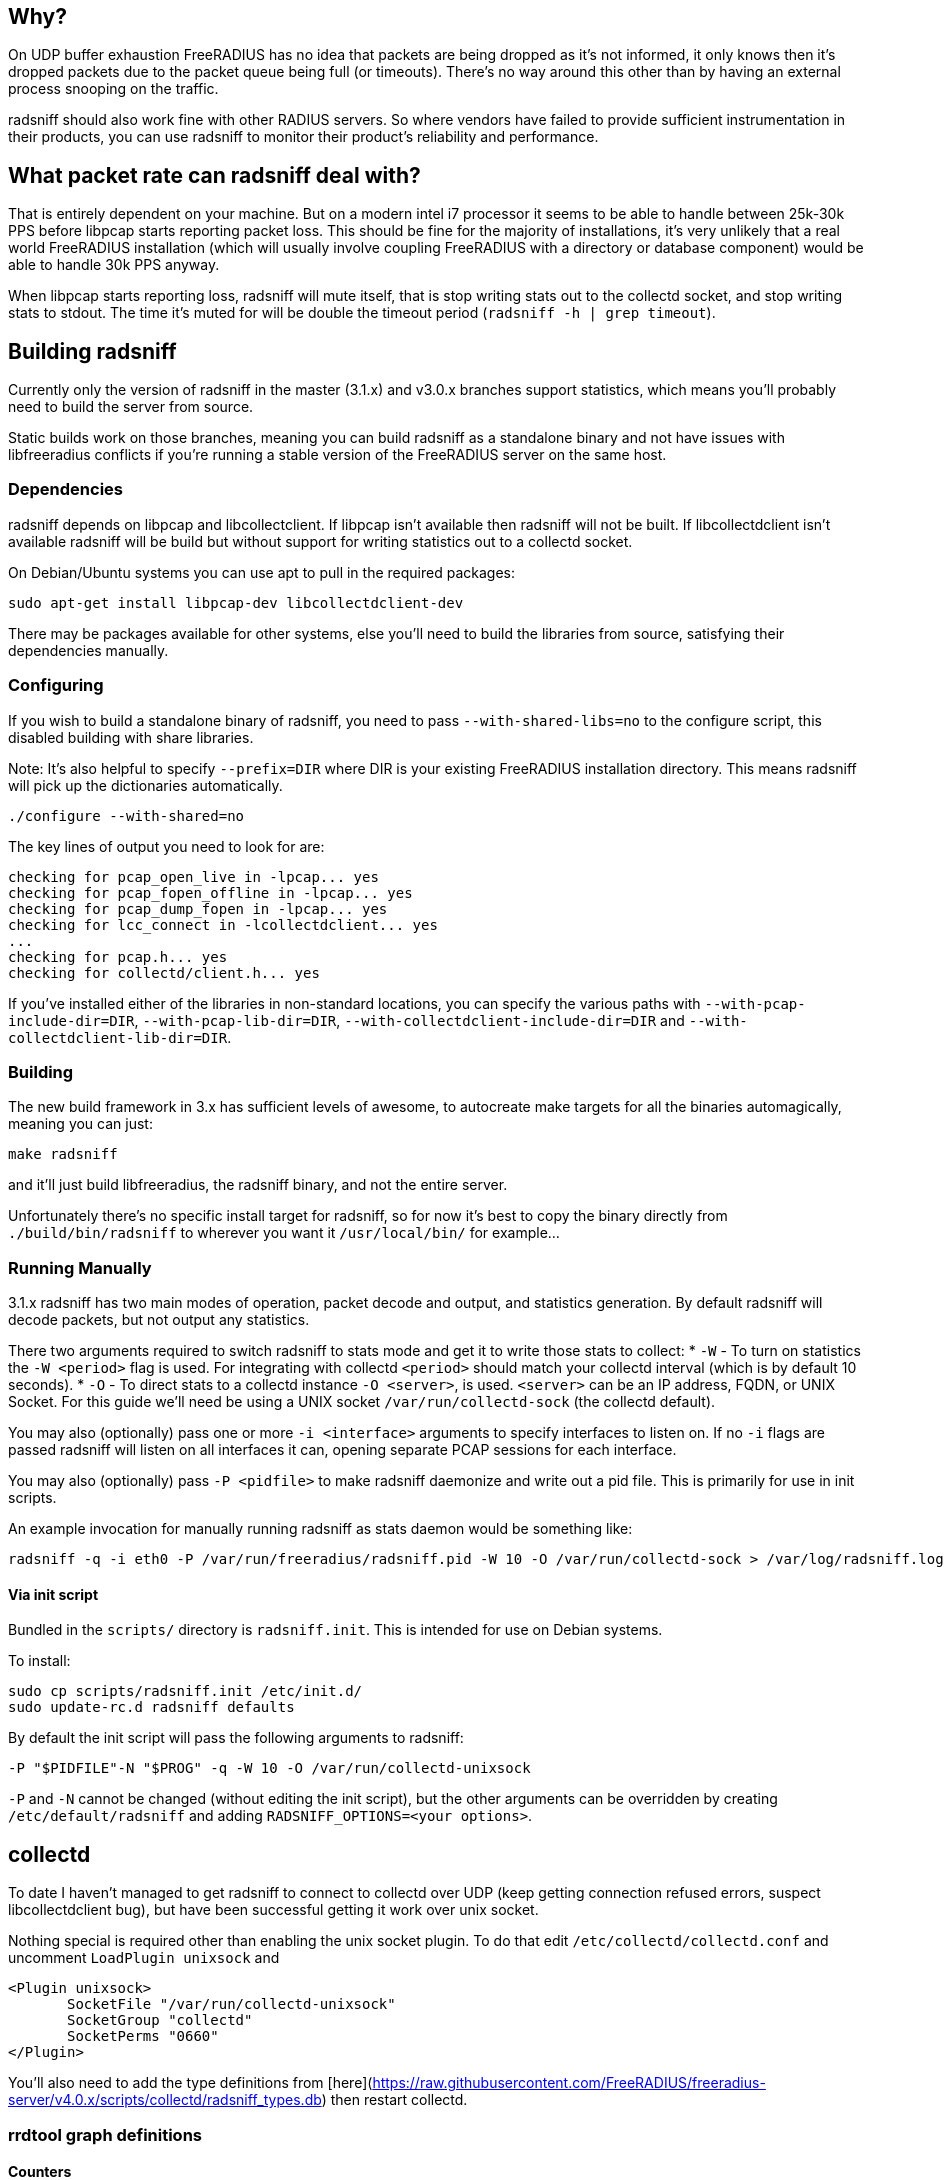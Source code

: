 ## Why?

On UDP buffer exhaustion FreeRADIUS has no idea that packets are being dropped as it's not informed, it only knows then it's dropped packets due to the packet queue being full (or timeouts). There's no way around this other than by having an external process snooping on the traffic.

radsniff should also work fine with other RADIUS servers. So where vendors have failed to provide sufficient instrumentation in their products, you can use radsniff to monitor their product's reliability and performance.

## What packet rate can radsniff deal with?

That is entirely dependent on your machine. But on a modern intel i7 processor it seems to be able to handle between 25k-30k PPS before libpcap starts reporting packet loss. This should be fine for the majority of installations, it's very unlikely that a real world FreeRADIUS installation (which will usually involve coupling FreeRADIUS with a directory or database component) would be able to handle 30k PPS anyway.

When libpcap starts reporting loss, radsniff will mute itself, that is stop writing stats out to the collectd socket, and stop writing stats to stdout. The time it's muted for will be double the timeout period (``radsniff -h | grep timeout``).

## Building radsniff

Currently only the version of radsniff in the master (3.1.x) and v3.0.x branches support statistics, which means you'll probably need to build the server from source.

Static builds work on those branches, meaning you can build radsniff as a standalone binary and not have issues with libfreeradius conflicts if you're running a stable version of the FreeRADIUS server on the same host.

### Dependencies

radsniff depends on libpcap and libcollectclient. If libpcap isn't available then radsniff will not be built. If libcollectdclient isn't available radsniff will be build but without support for writing statistics out to a collectd socket.

On Debian/Ubuntu systems you can use apt to pull in the required packages:
```bash
sudo apt-get install libpcap-dev libcollectdclient-dev
```

There may be packages available for other systems, else you'll need to build the libraries from source, satisfying their dependencies manually.

### Configuring

If you wish to build a standalone binary of radsniff, you need to pass ``--with-shared-libs=no`` to the configure script, this disabled building with share libraries.

Note: It's also helpful to specify ``--prefix=DIR`` where DIR is your existing FreeRADIUS installation directory. This means radsniff will pick up the dictionaries automatically.

```bash
./configure --with-shared=no
```

The key lines of output you need to look for are:
```bash
checking for pcap_open_live in -lpcap... yes
checking for pcap_fopen_offline in -lpcap... yes
checking for pcap_dump_fopen in -lpcap... yes
checking for lcc_connect in -lcollectdclient... yes
...
checking for pcap.h... yes
checking for collectd/client.h... yes
```

If you've installed either of the libraries in non-standard locations, you can specify the various paths with ``--with-pcap-include-dir=DIR``, ``--with-pcap-lib-dir=DIR``, ``--with-collectdclient-include-dir=DIR`` and ``--with-collectdclient-lib-dir=DIR``.

### Building
The new build framework in 3.x has sufficient levels of awesome, to autocreate make targets for all the binaries automagically, meaning you can just:
```bash
make radsniff
```
and it'll just build libfreeradius, the radsniff binary, and not the entire server.

Unfortunately there's no specific install target for radsniff, so for now it's best to copy the binary directly from ``./build/bin/radsniff`` to wherever you want it ``/usr/local/bin/`` for example...

### Running Manually

3.1.x radsniff has two main modes of operation, packet decode and output, and statistics generation. By default radsniff will decode packets, but not output any statistics.

There two arguments required to switch radsniff to stats mode and get it to write those stats to collect:
* ``-W`` - To turn on statistics the ``-W <period>`` flag is used. For integrating with collectd ``<period>`` should match your collectd interval (which is by default 10 seconds).
* ``-O`` - To direct stats to a collectd instance ``-O <server>``, is used. ``<server>`` can be an IP address, FQDN, or UNIX Socket. For this guide we'll need be using a UNIX socket ``/var/run/collectd-sock`` (the collectd default).

You may also (optionally) pass one or more ``-i <interface>`` arguments to specify interfaces to listen on. If no ``-i`` flags are passed radsniff will listen on all interfaces it can, opening separate PCAP sessions for each interface.

You may also (optionally) pass ``-P <pidfile>`` to make radsniff daemonize and write out a pid file. This is primarily for use in init scripts.

An example invocation for manually running radsniff as stats daemon would be something like:
```bash
radsniff -q -i eth0 -P /var/run/freeradius/radsniff.pid -W 10 -O /var/run/collectd-sock > /var/log/radsniff.log 2>&1
```

#### Via init script

Bundled in the ``scripts/`` directory is ``radsniff.init``. This is intended for use on Debian systems.

To install:
```bash
sudo cp scripts/radsniff.init /etc/init.d/
sudo update-rc.d radsniff defaults
```

By default the init script will pass the following arguments to radsniff:
```bash
-P "$PIDFILE"-N "$PROG" -q -W 10 -O /var/run/collectd-unixsock
```

``-P`` and ``-N`` cannot be changed (without editing the init script), but the other arguments can be overridden by creating ``/etc/default/radsniff`` and adding ``RADSNIFF_OPTIONS=<your options>``.

## collectd

To date I haven't managed to get radsniff to connect to collectd over UDP (keep getting connection refused errors, suspect libcollectdclient bug), but have been successful getting it work over unix socket.

Nothing special is required other than enabling the unix socket plugin. To do that edit ``/etc/collectd/collectd.conf`` and uncomment ``LoadPlugin unixsock`` and
```text
<Plugin unixsock>
       SocketFile "/var/run/collectd-unixsock"
       SocketGroup "collectd"
       SocketPerms "0660"
</Plugin>
```

You'll also need to add the type definitions from [here](https://raw.githubusercontent.com/FreeRADIUS/freeradius-server/v4.0.x/scripts/collectd/radsniff_types.db) then restart collectd.

### rrdtool graph definitions

#### Counters

```text
-l 0 --vertical-label "PPS"
DEF:received=/var/lib/collectd/rrd/<host>/<instance>-exchanged/radius_count-<packet type>.rrd:received:AVERAGE 
DEF:linked=/var/lib/collectd/rrd/<host>/<instance>-exchanged/radius_count-<packet type>.rrd:linked:AVERAGE 
DEF:unlinked=/var/lib/collectd/rrd/<host>/<instance>-exchanged/radius_count-<packet type>.rrd:unlinked:AVERAGE 
DEF:reused=/var/lib/collectd/rrd/<host>/<instance>exchanged/radius_count-<packet type>.rrd:reused:AVERAGE
AREA:received#DD44CC:received
AREA:linked#66BBCC:linked
STACK:unlinked#7FFF00:unlinked
STACK:reused#FF8C00:reused
```

#### Latency

```text
-l 0  --vertical-label "Latency (ms)"
DEF:high=/var/lib/collectd/rrd/<host>/<instance>-exchanged/radius_latency-<packet type>.rrd:high:MAX
DEF:low=/var/lib/collectd/rrd/<host>/<instance>-exchanged/radius_latency-<packet type>.rrd:low:MIN
DEF:avg=/var/lib/collectd/rrd/<host>/<instance>-exchanged/radius_latency-<packet type>.rrd:avg:AVERAGE
CDEF:trend1800=avg,1800,TRENDNAN
CDEF:trend86400=avg,86400,TRENDNAN
LINE:high#66BBCC:high
LINE:low#DD44CC:low
LINE:avg#7FFF00:avg
LINE:trend1800#718D00:avg_30m
LINE:trend86400#946A00:avg_day
```

#### RTX

```text
-l 0  --vertical-label "Requests completed per second"
DEF:none=/var/lib/collectd/rrd/<host>/<instance>-exchanged/radius_rtx-<packet type>.rrd:none:AVERAGE 
DEF:1=/var/lib/collectd/rrd/<host>/<instance>-exchanged/radius_rtx-<packet type>.rrd:1:AVERAGE 
DEF:2=/var/lib/collectd/rrd/<host>/<instance>-exchanged/radius_rtx-<packet type>.rrd:2:AVERAGE 
DEF:3=/var/lib/collectd/rrd/<host>/<instance>-exchanged/radius_rtx-<packet type>.rrd:3:AVERAGE
DEF:4=/var/lib/collectd/rrd/<host>/<instance>-exchanged/radius_rtx-<packet type>.rrd:4:AVERAGE
DEF:more=/var/lib/collectd/rrd/<host>/<instance>-exchanged/radius_rtx-<packet type>.rrd:more:AVERAGE
DEF:lost=/var/lib/collectd/rrd/<host>/<instance>-exchanged/radius_rtx-<packet type>.rrd:lost:AVERAGE 
AREA:none#2AD400:none
STACK:1#4DB000:1
STACK:2#718D00:2
STACK:3#946A00:3
STACK:4#B84600:4
STACK:more#DB2300:more
STACK:lost#FF0000:lost
```

## munin

_But I don't use collectd, I use munin!_.

Munin only provides an interface to pull stats from it's various plugins, this makes integrating it with radsniff more difficult.

Although both munin and collectd use rrdtool, there doesn't appear to be an easy way to read stats directly from RRD files (or create graphs from them directly). It seems like the simplest way of pulling the statistics across, is with a plugin wrapping rrdtool, which consolidates stats from the collectd RRD files, mangles the field names a bit, and writes them out in the format munin expects.

So [here's a plugin](https://raw.github.com/FreeRADIUS/freeradius-server/master/scripts/munin/radsniff) which does just that.

### Configuration
```bash
cp scripts/munin/radsniff /usr/share/munin/plugins/radsniff
ln -s /usr/share/munin/plugins/radsniff /etc/munin/plugins/radsniff_accounting_counters
ln -s /usr/share/munin/plugins/radsniff /etc/munin/plugins/radsniff_accounting_latency
ln -s /usr/share/munin/plugins/radsniff /etc/munin/plugins/radsniff_accounting_rtx

cat > /etc/munin/plugin-conf.d/radsniff <<DELIM
[radsniff_accounting_latency]
        env.type radius_latency
        env.pkt_type accounting_response

[radsniff_accounting_counters]
        env.type radius_count
        env.pkt_type accounting_request

[radsniff_accounting_rtx]
        env.type radius_rtx
        env.pkt_type accounting_request
DELIM
```

Then restart munin-node.

To monitor multiple packet types create additional symlinks to the radsniff plugin, and alter ``env.pkt_type``. If running multiple instances of radsniff you should also set ``env.instance`` to the ``<instance name>`` used above.

If collectd is aggregating stats from multiple hosts you'll also need to set ``env.host``. 

### Caveats

Firstly the resolution is very different between collectd (10 seconds) and munin (300 seconds). This means most of the stats you see in munin are AVERAGED from 5mins worth of collectd stats.

If a spike in packet loss or retransmissions occurs you may see a deceptively small spike on the munin graph. This is because that spike is averaged out over munin's polling interval. To get the actual number of packets lost, multiply the value from the graph by 300. Though if you have sustained packet loss or retransmissions it should should show up fine in munin.

Although the majority of GUAGE values are created using the AVERAGE consolidation function, the 'low' latency and 'high' latency use MIN and MAX respectively. It seemed more useful to know the extremes during the polling interval, especially when using the values to trigger warnings when latency gets close to the point where the NAS will start timing out requests.

## Example graphs

![Accounting Request counters](radsniff_accounting_counters-day.png "Accounting Request counters")
![Accounting Request latency](radsniff_accounting_latency-day.png "Accounting Request latency")
![Accounting Request RTC](radsniff_accounting_rtx-day.png "Accounting RTX")

// Copyright (C) 2025 Network RADIUS SAS.  Licenced under CC-by-NC 4.0.
// This documentation was developed by Network RADIUS SAS.
